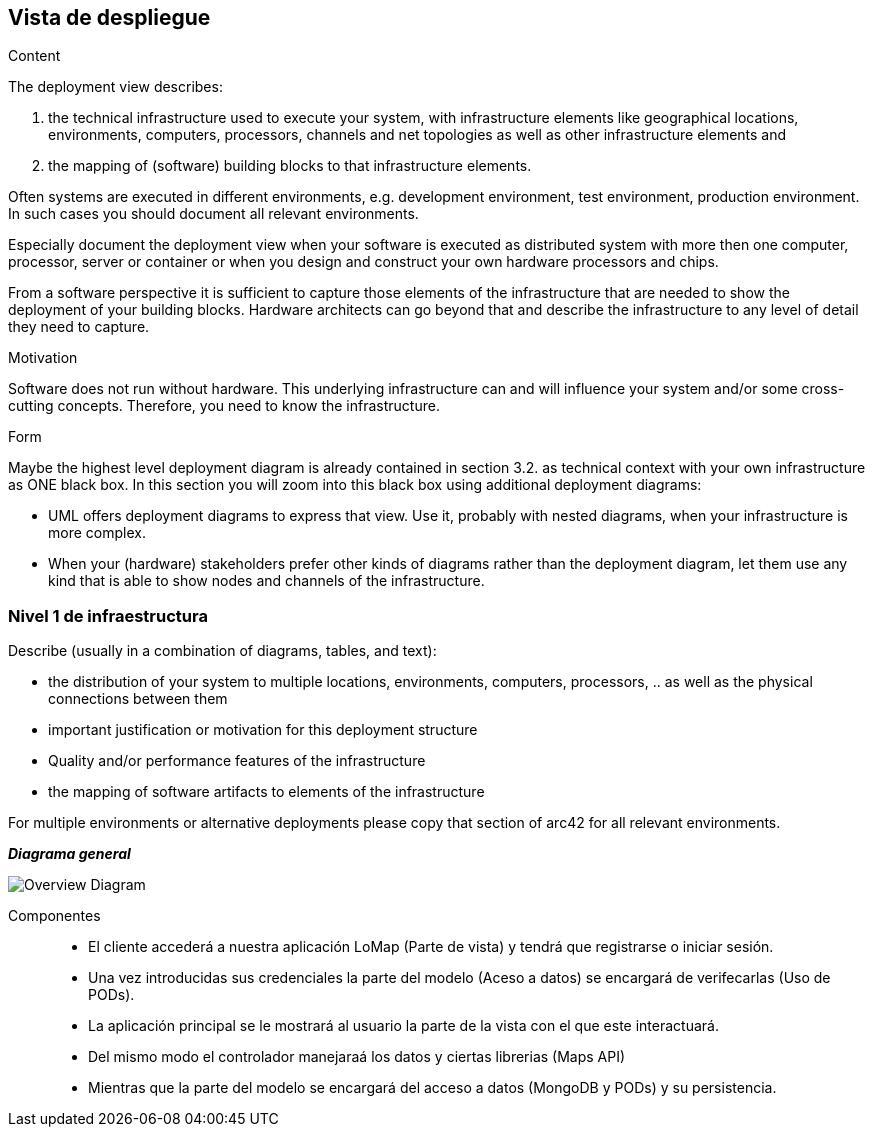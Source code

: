 [[section-deployment-view]]


== Vista de despliegue

[role="arc42help"]
****
.Content
The deployment view describes:

 1. the technical infrastructure used to execute your system, with infrastructure elements like geographical locations, environments, computers, processors, channels and net topologies as well as other infrastructure elements and

2. the mapping of (software) building blocks to that infrastructure elements.

Often systems are executed in different environments, e.g. development environment, test environment, production environment. In such cases you should document all relevant environments.

Especially document the deployment view when your software is executed as distributed system with more then one computer, processor, server or container or when you design and construct your own hardware processors and chips.

From a software perspective it is sufficient to capture those elements of the infrastructure that are needed to show the deployment of your building blocks. Hardware architects can go beyond that and describe the infrastructure to any level of detail they need to capture.

.Motivation
Software does not run without hardware.
This underlying infrastructure can and will influence your system and/or some
cross-cutting concepts. Therefore, you need to know the infrastructure.

.Form

Maybe the highest level deployment diagram is already contained in section 3.2. as
technical context with your own infrastructure as ONE black box. In this section you will
zoom into this black box using additional deployment diagrams:

* UML offers deployment diagrams to express that view. Use it, probably with nested diagrams,
when your infrastructure is more complex.
* When your (hardware) stakeholders prefer other kinds of diagrams rather than the deployment diagram, let them use any kind that is able to show nodes and channels of the infrastructure.
****

=== Nivel 1 de infraestructura

[role="arc42help"]
****
Describe (usually in a combination of diagrams, tables, and text):

*  the distribution of your system to multiple locations, environments, computers, processors, .. as well as the physical connections between them
*  important justification or motivation for this deployment structure
* Quality and/or performance features of the infrastructure
*  the mapping of software artifacts to elements of the infrastructure

For multiple environments or alternative deployments please copy that section of arc42 for all relevant environments.
****

_**Diagrama general**_

:imagesdir: images/
image::Overview_Diagram.png[]


Componentes::

* El cliente accederá a nuestra aplicación LoMap (Parte de vista) y tendrá que registrarse o iniciar sesión.

* Una vez introducidas sus credenciales la parte del modelo (Aceso a datos) se encargará de verifecarlas (Uso de PODs).

* La aplicación principal se le mostrará al usuario la parte de la vista con el que este interactuará.

* Del mismo modo el controlador manejaraá los datos y ciertas librerias (Maps API) 

* Mientras que la parte del modelo se encargará del acceso a datos (MongoDB y PODs) y su persistencia.

